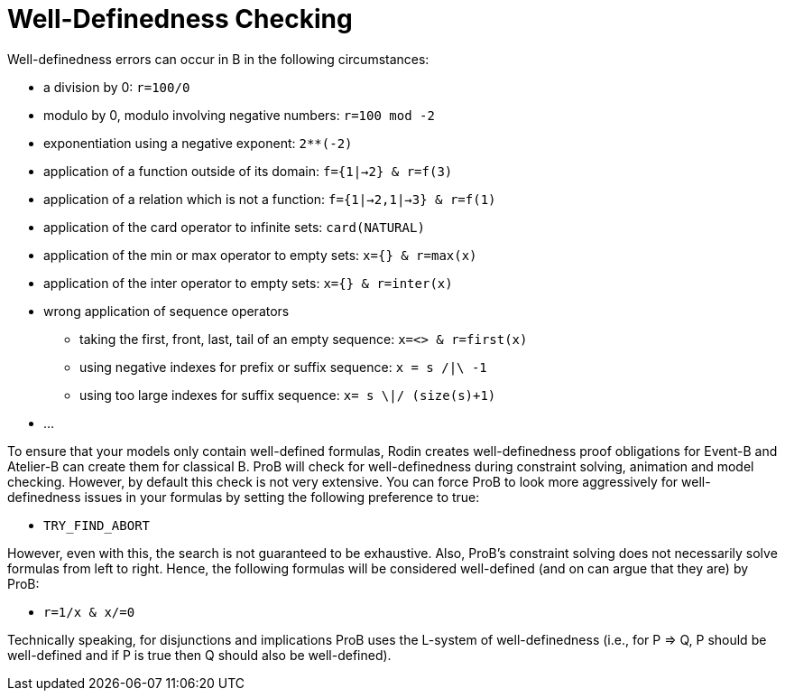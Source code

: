 

[[well-definedness-checking]]
= Well-Definedness Checking

Well-definedness errors can occur in B in the following circumstances:

* a division by 0: `r=100/0`
* modulo by 0, modulo involving negative numbers: `r=100 mod -2`
* exponentiation using a negative exponent: `2**(-2)`
* application of a function outside of its domain: `f={1|->2} & r=f(3)`
* application of a relation which is not a function:
`f={1|->2,1|->3} & r=f(1)`
* application of the card operator to infinite sets: `card(NATURAL)`
* application of the min or max operator to empty sets:
`x={} & r=max(x)`
* application of the inter operator to empty sets: `x={} & r=inter(x)`
* wrong application of sequence operators
** taking the first, front, last, tail of an empty sequence:
`x=<> & r=first(x)`
** using negative indexes for prefix or suffix sequence: `x = s /|\ -1`
** using too large indexes for suffix sequence: `x= s \|/ (size(s)+1)`
* ...

To ensure that your models only contain well-defined formulas, Rodin
creates well-definedness proof obligations for Event-B and Atelier-B can
create them for classical B. ProB will check for well-definedness during
constraint solving, animation and model checking. However, by default
this check is not very extensive. You can force ProB to look more
aggressively for well-definedness issues in your formulas by setting the
following preference to true:

* `TRY_FIND_ABORT`

However, even with this, the search is not guaranteed to be exhaustive.
Also, ProB's constraint solving does not necessarily solve formulas from
left to right. Hence, the following formulas will be considered
well-defined (and on can argue that they are) by ProB:

* `r=1/x & x/=0`

Technically speaking, for disjunctions and implications ProB uses the
L-system of well-definedness (i.e., for P => Q, P should be well-defined
and if P is true then Q should also be well-defined).